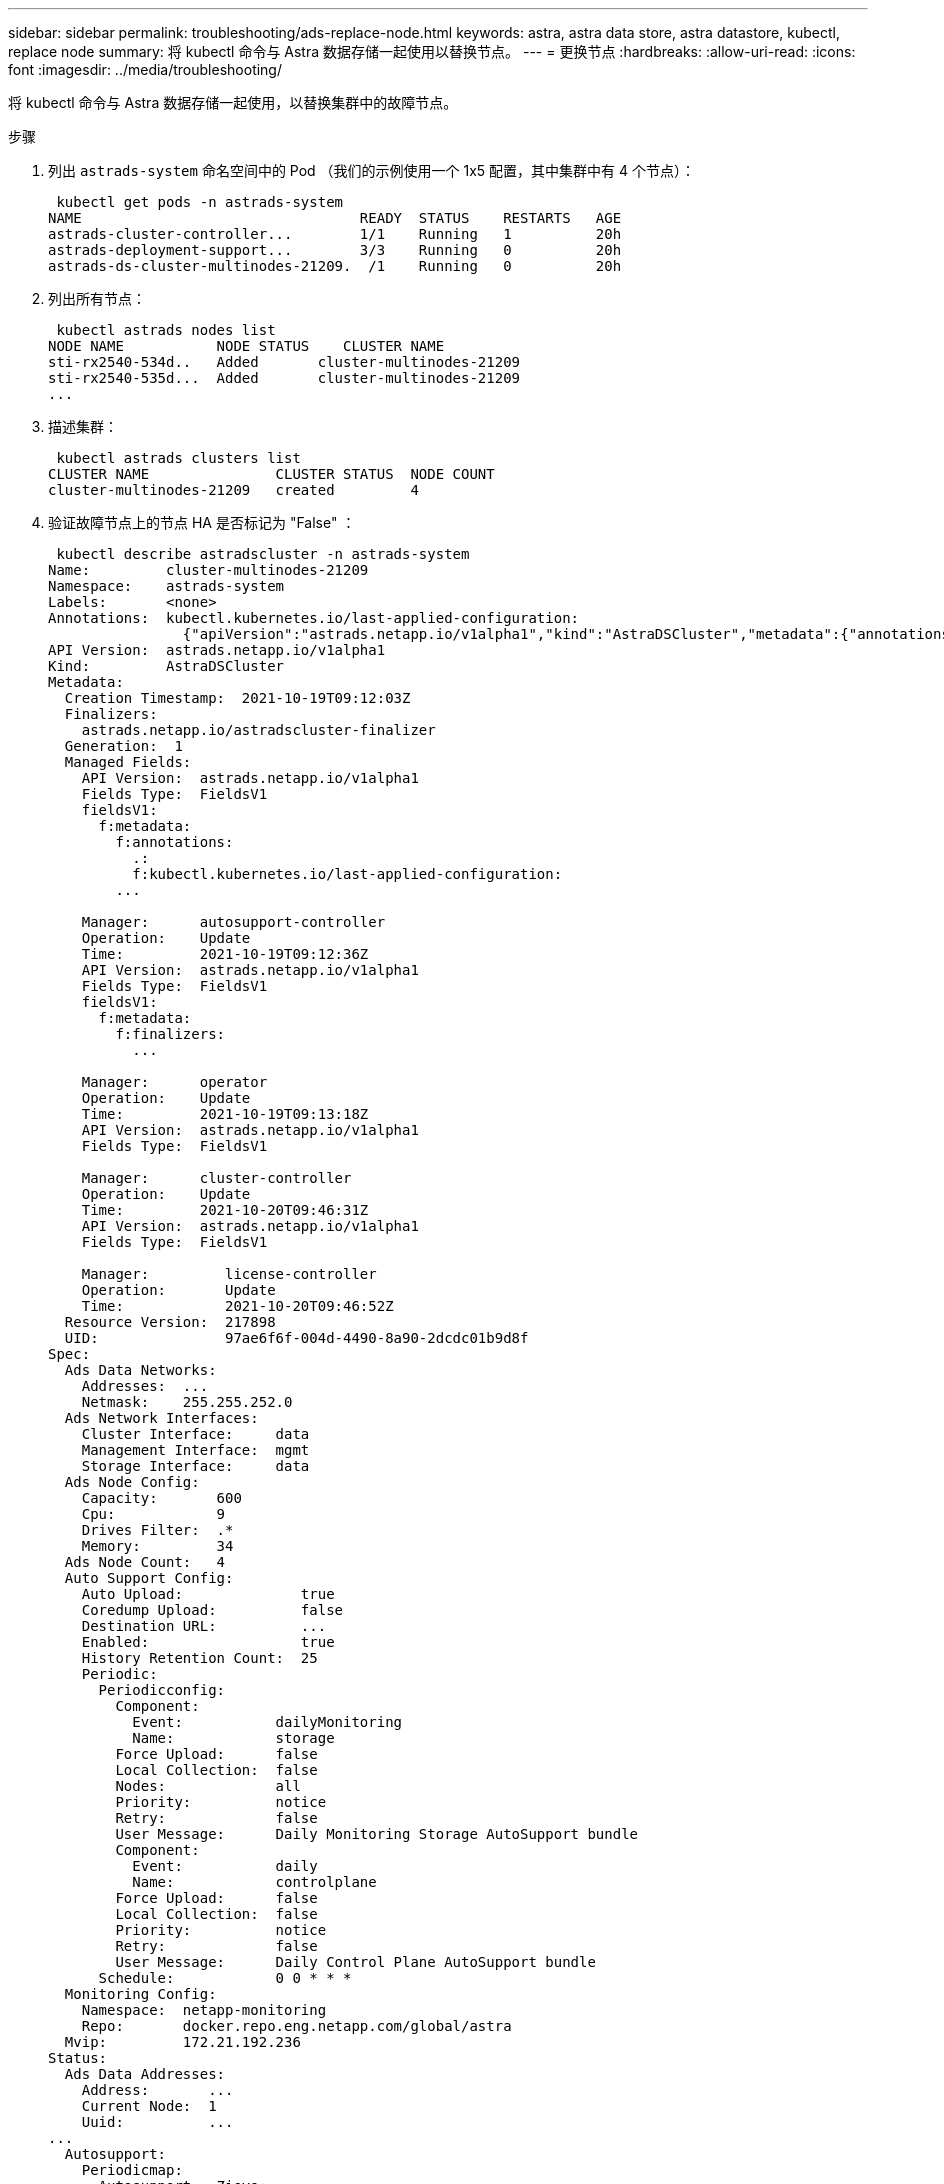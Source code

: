 ---
sidebar: sidebar 
permalink: troubleshooting/ads-replace-node.html 
keywords: astra, astra data store, astra datastore, kubectl, replace node 
summary: 将 kubectl 命令与 Astra 数据存储一起使用以替换节点。 
---
= 更换节点
:hardbreaks:
:allow-uri-read: 
:icons: font
:imagesdir: ../media/troubleshooting/


将 kubectl 命令与 Astra 数据存储一起使用，以替换集群中的故障节点。

.步骤
. 列出 `astrads-system` 命名空间中的 Pod （我们的示例使用一个 1x5 配置，其中集群中有 4 个节点）：
+
[listing]
----
 kubectl get pods -n astrads-system
NAME                                 READY  STATUS    RESTARTS   AGE
astrads-cluster-controller...        1/1    Running   1          20h
astrads-deployment-support...        3/3    Running   0          20h
astrads-ds-cluster-multinodes-21209.  /1    Running   0          20h
----
. 列出所有节点：
+
[listing]
----
 kubectl astrads nodes list
NODE NAME           NODE STATUS    CLUSTER NAME
sti-rx2540-534d..   Added       cluster-multinodes-21209
sti-rx2540-535d...  Added       cluster-multinodes-21209
...
----
. 描述集群：
+
[listing]
----
 kubectl astrads clusters list
CLUSTER NAME               CLUSTER STATUS  NODE COUNT
cluster-multinodes-21209   created         4
----
. 验证故障节点上的节点 HA 是否标记为 "False" ：
+
[listing]
----
 kubectl describe astradscluster -n astrads-system
Name:         cluster-multinodes-21209
Namespace:    astrads-system
Labels:       <none>
Annotations:  kubectl.kubernetes.io/last-applied-configuration:
                {"apiVersion":"astrads.netapp.io/v1alpha1","kind":"AstraDSCluster","metadata":{"annotations":{},"name":"cluster-multinodes-21209","namespa...
API Version:  astrads.netapp.io/v1alpha1
Kind:         AstraDSCluster
Metadata:
  Creation Timestamp:  2021-10-19T09:12:03Z
  Finalizers:
    astrads.netapp.io/astradscluster-finalizer
  Generation:  1
  Managed Fields:
    API Version:  astrads.netapp.io/v1alpha1
    Fields Type:  FieldsV1
    fieldsV1:
      f:metadata:
        f:annotations:
          .:
          f:kubectl.kubernetes.io/last-applied-configuration:
        ...

    Manager:      autosupport-controller
    Operation:    Update
    Time:         2021-10-19T09:12:36Z
    API Version:  astrads.netapp.io/v1alpha1
    Fields Type:  FieldsV1
    fieldsV1:
      f:metadata:
        f:finalizers:
          ...

    Manager:      operator
    Operation:    Update
    Time:         2021-10-19T09:13:18Z
    API Version:  astrads.netapp.io/v1alpha1
    Fields Type:  FieldsV1

    Manager:      cluster-controller
    Operation:    Update
    Time:         2021-10-20T09:46:31Z
    API Version:  astrads.netapp.io/v1alpha1
    Fields Type:  FieldsV1

    Manager:         license-controller
    Operation:       Update
    Time:            2021-10-20T09:46:52Z
  Resource Version:  217898
  UID:               97ae6f6f-004d-4490-8a90-2dcdc01b9d8f
Spec:
  Ads Data Networks:
    Addresses:  ...
    Netmask:    255.255.252.0
  Ads Network Interfaces:
    Cluster Interface:     data
    Management Interface:  mgmt
    Storage Interface:     data
  Ads Node Config:
    Capacity:       600
    Cpu:            9
    Drives Filter:  .*
    Memory:         34
  Ads Node Count:   4
  Auto Support Config:
    Auto Upload:              true
    Coredump Upload:          false
    Destination URL:          ...
    Enabled:                  true
    History Retention Count:  25
    Periodic:
      Periodicconfig:
        Component:
          Event:           dailyMonitoring
          Name:            storage
        Force Upload:      false
        Local Collection:  false
        Nodes:             all
        Priority:          notice
        Retry:             false
        User Message:      Daily Monitoring Storage AutoSupport bundle
        Component:
          Event:           daily
          Name:            controlplane
        Force Upload:      false
        Local Collection:  false
        Priority:          notice
        Retry:             false
        User Message:      Daily Control Plane AutoSupport bundle
      Schedule:            0 0 * * *
  Monitoring Config:
    Namespace:  netapp-monitoring
    Repo:       docker.repo.eng.netapp.com/global/astra
  Mvip:         172.21.192.236
Status:
  Ads Data Addresses:
    Address:       ...
    Current Node:  1
    Uuid:          ...
...
  Autosupport:
    Periodicmap:
      Autosupport - Zieyo:
        Periodicconfig:
          Component:
            Event:           dailyMonitoring
            Name:            storage
          Force Upload:      false
          Local Collection:  false
          Nodes:             all
          Priority:          notice
          Retry:             false
          User Message:      Daily Monitoring Storage AutoSupport bundle
          Component:
            Event:           daily
            Name:            controlplane
          Force Upload:      false
          Local Collection:  false
          Priority:          notice
          Retry:             false
          User Message:      Daily Control Plane AutoSupport bundle
        Schedule:            0 0 * * *
  Cluster Status:            created
  Cluster UUID:              cd7c9a27-74b2-4c74-b565-cb816fe55fdd
  Conditions:
    Last Transition Time:  2021-10-19T09:12:04Z
    Last Update Time:      2021-10-19T09:12:04Z
    Message:               ADS Cluster configured properly for license
    Reason:                LicenseNormal
    Status:                False
    Type:                  LicenseExceeded
    Last Transition Time:  2021-10-19T09:12:10Z
    Last Update Time:      2021-10-20T09:46:52Z
    Message:               License has no restrictions present
    Status:                False
    Type:                  RestrictedLicense
    Last Transition Time:  2021-10-19T09:12:10Z
    Last Update Time:      2021-10-20T09:46:52Z
    Message:               License Valid
    Status:                True
    Type:                  ValidLicense
    Last Transition Time:  2021-10-19T09:12:10Z
    Last Update Time:      2021-10-20T09:46:52Z
    Status:                True
    Type:                  LastLicenseTransitionAttemptSuccessful
    Last Transition Time:  2021-10-20T09:27:35Z
    Last Update Time:      2021-10-20T09:45:32Z
    Message:               Firetap Cluster is unhealthy
    Reason:                ClusterFaults
    Status:                False
    Type:                  FiretapClusterHealthy
  Desired Versions:
    Ads:      2021.10.0
    Firetap:  12.75.0.6167444
  Ft Cluster Health:
    Details:
      Cluster Faults:
        Code:             NodeOffline
        Details:          The Distributed Block Store Application cannot communicate with Storage node having node ID 4.
        Node Id:          4
        Timestamp:        2021-10-20T09:26:43Z
        Code:             UnresponsiveService
        Details:          A master service is not responding.
        Node Id:          4
        Timestamp:        2021-10-20T09:28:06Z
        Code:             UnresponsiveService
        Details:          A firefly service is not responding.
        Node Id:          4
        Timestamp:        2021-10-20T09:28:11Z
      Syncing:            false
    Healthy:              false
  Ft Node Count:          4
  License Serial Number:  d900000011
  Node Statuses:
    Maintenance Status:
      State:             Disabled
      Variant:           None
    Node HA:             true
    Node ID:             1
    Node Is Reachable:   true
    Node Management IP:  172.21.192.251
    Node Name:           sti-rx2540-534d.ctl.gdl.englab.netapp.com
    Node Role:           Storage
    Node UUID:           f0f6d1af-cc71-5613-a4dd-d24456feafaa
    Node Version:        12.75.0.6167444
    Status:              Added
 ...

  Resources:
    Capacity Deployed:  2400
    Cpu Deployed:       36
  Versions:
    Ads:      2021.10.0
    Firetap:  12.75.0.6167444
Events:
  Type     Reason                      Age                     From         Message
  ----     ------                      ----                    ----         -------
  Warning  MonitoringConfigSetupError  4m32s (x7390 over 24h)  ADSOperator  Unable to setup monitoring agent for ADS cluster: monitoring CRD not found
----
. 修改集群 CR 以删除故障节点。节点数将减少为 3 ：
+
[listing]
----
 # rvi nate_hosts/netappsdscluster.yaml
 # cat nate_hosts/netappsdscluster.yaml t
apiVersion: astrads.netapp.io/v1alpha1
kind: AstraDSCluster
metadata:
  name: cluster-multinodes-21209
  namespace: astrads-system
spec:
  # ADS Node Configuration per node settings
  adsNodeConfig:
    # Specify CPU limit for ADS components
    # Supported value: 9
    cpu: 9
    # Specify Memory Limit in GiB for ADS Components.
    # Your kubernetes worker nodes need to have at least this much RAM free
    # for ADS to function correctly
    # Supported value: 34
    memory: 34
    # [Optional] Specify raw storage consumption limit. The operator will only select drives for a node up to this limit
    capacity: 600
    # [Optional] Set a cache device if you do not want auto detection e.g. /dev/sdb
    # cacheDevice: ""
    # Set this regex filter to select drives for ADS cluster
    # drivesFilter: ".*"

  # [Optional] Specify node selector labels to select the nodes for creating ADS cluster
  # adsNodeSelector:
  #   matchLabels:
  #     customLabelKey: customLabelValue

  # Specify the number of nodes that should be used for creating ADS cluster
  adsNodeCount: 3

  # Specify the IP address of a floating management IP routable from any worker node in the cluster
  mvip: "172..."

  # Comma separated list of floating IP addresses routable from any host where you intend to mount a NetApp Volume
  # at least one per node must be specified
  # addresses: 10.0.0.1,10.0.0.2,10.0.0.3,10.0.0.4,10.0.0.5
  # netmask: 255.255.255.0
  adsDataNetworks:
    - addresses: "172..."
      netmask: 255.255.252.0

  # [Optional] Specify the network interface names for either all or none
  adsNetworkInterfaces:
    managementInterface: "mgmt"
    clusterInterface: "data"
    storageInterface: "data"

  # [Optional] Provide a k8s label key that defines which protection domain a node belongs to
  # adsProtectionDomainKey: ""

  # [Optional] Provide a monitoring config to be used to setup/configure a monitoring agent.
  monitoringConfig:
   namespace: "netapp-monitoring"
   repo: "docker.repo.eng.netapp.com/global/astra"

  autoSupportConfig:
    # AutoUpload defines the flag to enable or disable AutoSupport upload in the cluster (true/false)
    autoUpload: true
    # Enabled defines the flag to enable or disable automatic AutoSupport collection.
    # When set to false, periodic and event driven AutoSupport collection would be disabled.
    # It is still possible to trigger an AutoSupport manually while AutoSupport is disabled
    # enabled: true
    # CoredumpUpload defines the flag to enable or disable the upload of coredumps for this ADS Cluster
    # coredumpUpload: false
    # HistoryRetentionCount defines the number of local (not uploaded) AutoSupport Custom Resources to retain in the cluster before deletion
    historyRetentionCount: 25
    # DestinationURL defines the endpoint to transfer the AutoSupport bundle collection
    destinationURL: "https://testbed.netapp.com/put/AsupPut"
    # ProxyURL defines the URL of the proxy with port to be used for AutoSupport bundle transfer
    # proxyURL:
    # Periodic defines the config for periodic/scheduled AutoSupport objects
    periodic:
      # Schedule defines the Kubernetes Cronjob schedule
      - schedule: "0 0 * * *"
        # PeriodicConfig defines the fields needed to create the Periodic AutoSupports
        periodicconfig:
        - component:
            name: storage
            event: dailyMonitoring
          userMessage: Daily Monitoring Storage AutoSupport bundle
          nodes: all
        - component:
            name: controlplane
            event: daily
          userMessage: Daily Control Plane AutoSupport bundle
cat: t: No such file or directory
[root@scspr2409016001 42733317_42952507_1x5Node_Astra_DAS-002]# cat nate_hosts/netappsdscluster.yaml
apiVersion: astrads.netapp.io/v1alpha1
kind: AstraDSCluster
metadata:
  name: cluster-multinodes-21209
  namespace: astrads-system
spec:
  # ADS Node Configuration per node settings
  adsNodeConfig:
    # Specify CPU limit for ADS components
    # Supported value: 9
    cpu: 9
    # Specify Memory Limit in GiB for ADS Components.
    # Your kubernetes worker nodes need to have at least this much RAM free
    # for ADS to function correctly
    # Supported value: 34
    memory: 34
    # [Optional] Specify raw storage consumption limit. The operator will only select drives for a node up to this limit
    capacity: 600
    # [Optional] Set a cache device if you do not want auto detection e.g. /dev/sdb
    # cacheDevice: ""
    # Set this regex filter to select drives for ADS cluster
    # drivesFilter: ".*"

  # [Optional] Specify node selector labels to select the nodes for creating ADS cluster
  # adsNodeSelector:
  #   matchLabels:
  #     customLabelKey: customLabelValue

  # Specify the number of nodes that should be used for creating ADS cluster
  adsNodeCount: 3

  # Specify the IP address of a floating management IP routable from any worker node in the cluster
  mvip: "172..."

  # Comma separated list of floating IP addresses routable from any host where you intend to mount a NetApp Volume
  # at least one per node must be specified
  # addresses: 10.0.0.1,10.0.0.2,10.0.0.3,10.0.0.4,10.0.0.5
  # netmask: 255.255.255.0
  adsDataNetworks:
    - addresses: "172..."
      netmask: 255.255.252.0

  # [Optional] Specify the network interface names for either all or none
  adsNetworkInterfaces:
    managementInterface: "mgmt"
    clusterInterface: "data"
    storageInterface: "data"

  # [Optional] Provide a k8s label key that defines which protection domain a node belongs to
  # adsProtectionDomainKey: ""

  # [Optional] Provide a monitoring config to be used to setup/configure a monitoring agent.
  monitoringConfig:
   namespace: "netapp-monitoring"
   repo: "docker.repo.eng.netapp.com/global/astra"

  autoSupportConfig:
    # AutoUpload defines the flag to enable or disable AutoSupport upload in the cluster (true/false)
    autoUpload: true
    # Enabled defines the flag to enable or disable automatic AutoSupport collection.
    # When set to false, periodic and event driven AutoSupport collection would be disabled.
    # It is still possible to trigger an AutoSupport manually while AutoSupport is disabled
    # enabled: true
    # CoredumpUpload defines the flag to enable or disable the upload of coredumps for this ADS Cluster
    # coredumpUpload: false
    # HistoryRetentionCount defines the number of local (not uploaded) AutoSupport Custom Resources to retain in the cluster before deletion
    historyRetentionCount: 25
    # DestinationURL defines the endpoint to transfer the AutoSupport bundle collection
    destinationURL: "https://testbed.netapp.com/put/AsupPut"
    # ProxyURL defines the URL of the proxy with port to be used for AutoSupport bundle transfer
    # proxyURL:

    # Periodic defines the config for periodic/scheduled AutoSupport objects
    periodic:
      # Schedule defines the Kubernetes Cronjob schedule
      - schedule: "0 0 * * *"
        # PeriodicConfig defines the fields needed to create the Periodic AutoSupports
        periodicconfig:
        - component:
            name: storage
            event: dailyMonitoring
          userMessage: Daily Monitoring Storage AutoSupport bundle
          nodes: all
        - component:
            name: controlplane
            event: daily
          userMessage: Daily Control Plane AutoSupport bundle
 kubectl apply -f nate_hosts/netappsdscluster.yaml
astradscluster.astrads.netapp.io/cluster-multinodes-21209 configured
----
. 验证是否已从集群中删除此节点：
+
[listing]
----
 kubectl get nodes --show-labels
NAME                                            STATUS   ROLES                 AGE   VERSION   LABELS
sti-astramaster-237   Ready control-plane,master   24h   v1.20.0
sti-rx2540-532d       Ready  <none>                24h   v1.20.0
sti-rx2540-533d       Ready  <none>                24h

 kubectl get nodes --show-labels
NAME                  STATUS   ROLES                  AGE   VERSION   LABELS
sti-astramaster-237 Ready    control-plane,master   24h
sti-rx2540-532d     Ready    <none>                 24h

 kubectl astrads nodes list
NODE NAME         NODE STATUS     CLUSTER NAME
sti-rx2540-534d   Added           cluster-multinodes-21209
sti-rx2540-535d   Added           cluster-multinodes-21209
sti-rx2540-536d   Added           cluster-multinodes-21209

 kubectl astrads clusters list
CLUSTER NAME              CLUSTER STATUS  NODE COUNT
cluster-multinodes-21209  created         3

 kubectl astrads drives list
DRIVE NAME   DRIVE ID    DRIVE STATUS  NODE NAME    CLUSTER NAME
scsi-36000c  c3e197f2... Active        rx2540...    cluster-multinodes-21209

 kubectl describe astradscluster -n astrads-system
Name:         cluster-multinodes-21209
Namespace:    astrads-system
Labels:       <none>
Kind:         AstraDSCluster
Metadata:
...
----
. 通过修改集群 CR 将节点添加到集群以进行更换。节点数将递增至 4 。验证是否已选取新节点进行添加。
+
[listing]
----
 rvi nate_hosts/netappsdscluster.yaml
 cat nate_hosts/netappsdscluster.yaml
apiVersion: astrads.netapp.io/v1alpha1
kind: AstraDSCluster
metadata:
  name: cluster-multinodes-21209
  namespace: astrads-system
----
+
[listing]
----
 kubectl apply -f nate_hosts/netappsdscluster.yaml
astradscluster.astrads.netapp.io/cluster-multinodes-21209 configured

 kubectl get pods -n astrads-system
NAME                                READY   STATUS    RESTARTS   AGE
astrads-cluster-controller...       1/1     Running   1          24h
astrads-deployment-support...       3/3     Running   0          24h
astrads-ds-cluster-multinodes-21209 1/1     Running

 kubectl astrads nodes list
NODE NAME                NODE STATUS     CLUSTER NAME
sti-rx2540-534d...       Added           cluster-multinodes-21209
sti-rx2540-535d...       Added           cluster-multinodes-21209

 kubectl astrads clusters list
CLUSTER NAME                    CLUSTER STATUS  NODE COUNT
cluster-multinodes-21209        created         4

 kubectl astrads drives list
DRIVE NAME    DRIVE ID    DRIVE STATUS   NODE NAME     CLUSTER NAME
scsi-36000..  c3e197f2... Active         sti-rx2540... cluster-multinodes-21209
----

